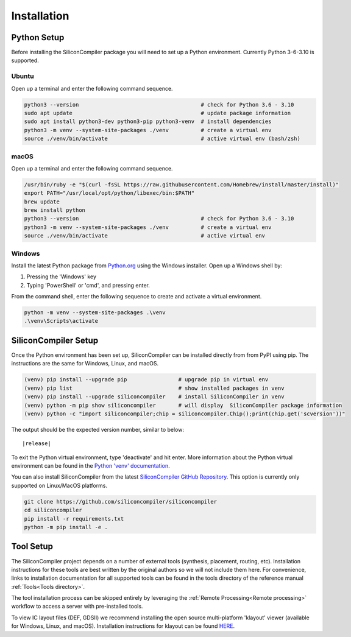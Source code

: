 Installation
===================================


Python Setup
-------------

Before installing the SiliconCompiler package you will need to set up a Python environment. Currently Python 3-6-3.10 is supported.

Ubuntu
^^^^^^^

Open up a terminal and enter the following command sequence.

.. code-block:: bash

    python3 --version                                      # check for Python 3.6 - 3.10
    sudo apt update                                        # update package information
    sudo apt install python3-dev python3-pip python3-venv  # install dependencies
    python3 -m venv --system-site-packages ./venv          # create a virtual env
    source ./venv/bin/activate                             # active virtual env (bash/zsh)

macOS
^^^^^
Open up a terminal and enter the following command sequence.

.. code-block:: bash

   /usr/bin/ruby -e "$(curl -fsSL https://raw.githubusercontent.com/Homebrew/install/master/install)"
   export PATH="/usr/local/opt/python/libexec/bin:$PATH"
   brew update
   brew install python
   python3 --version                                      # check for Python 3.6 - 3.10
   python3 -m venv --system-site-packages ./venv          # create a virtual env
   source ./venv/bin/activate                             # active virtual env

Windows
^^^^^^^

Install the latest Python package from `Python.org <https://www.python.org/downloads>`_ using the Windows installer. Open up a Windows shell by:

1. Pressing the 'Windows' key
2. Typing 'PowerShell' or 'cmd', and pressing enter.

From the command shell, enter the following sequence to create and activate a virtual environment.

.. code-block:: doscon

  python -m venv --system-site-packages .\venv
  .\venv\Scripts\activate

SiliconCompiler Setup
---------------------

Once the Python environment has been set up, SiliconCompiler can be installed directly from from PyPI using pip. The instructions are the same for Windows, Linux, and macOS.

.. code-block:: bash

   (venv) pip install --upgrade pip                # upgrade pip in virtual env
   (venv) pip list                                 # show installed packages in venv
   (venv) pip install --upgrade siliconcompiler    # install SiliconCompiler in venv
   (venv) python -m pip show siliconcompiler       # will display  SiliconCompiler package information
   (venv) python -c "import siliconcompiler;chip = siliconcompiler.Chip();print(chip.get('scversion'))"

The output should be the expected version number, similar to below:

.. parsed-literal::

   \ |release|

To exit the Python virtual environment, type 'deactivate' and hit enter. More information about the Python virtual environment can be found in the `Python 'venv' documentation <https://docs.python.org/3/library/venv.html>`_.

You can also install SiliconCompiler from the latest `SiliconCompiler GitHub Repository <https://github.com/siliconcompiler/siliconcompiler>`_. This option is currently
only supported on Linux/MacOS platforms.

.. code-block:: bash

   git clone https://github.com/siliconcompiler/siliconcompiler
   cd siliconcompiler
   pip install -r requirements.txt
   python -m pip install -e .


Tool Setup
------------

The SiliconCompiler project depends on a number of external tools (synthesis, placement, routing, etc). Installation instructions for these tools are best written by the original authors so we will not include them here. For convenience, links to installation documentation for all supported tools can be found in the tools directory of the reference manual :ref:`Tools<Tools directory>`.

The tool installation process can be skipped entirely by leveraging the :ref:`Remote Processing<Remote processing>` workflow to access a server with pre-installed tools.

To view IC layout files (DEF, GDSII) we recommend installing the open source multi-platform 'klayout' viewer (available for Windows, Linux, and macOS). Installation instructions for klayout can be found `HERE <https://www.klayout.de/build.html>`_.
